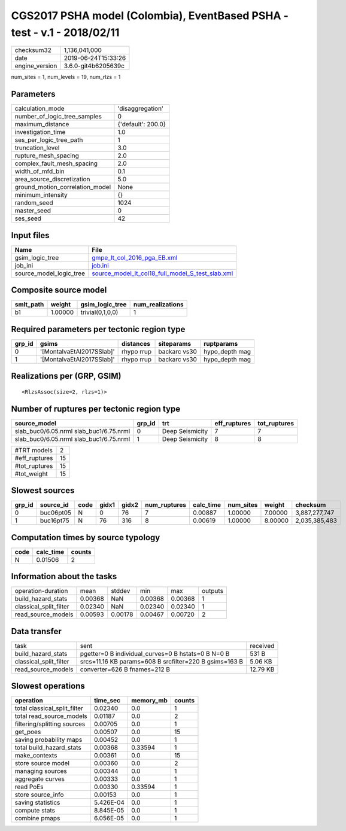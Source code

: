 CGS2017 PSHA model (Colombia), EventBased PSHA - test -  v.1 - 2018/02/11
=========================================================================

============== ===================
checksum32     1,136,041,000      
date           2019-06-24T15:33:26
engine_version 3.6.0-git4b6205639c
============== ===================

num_sites = 1, num_levels = 19, num_rlzs = 1

Parameters
----------
=============================== ==================
calculation_mode                'disaggregation'  
number_of_logic_tree_samples    0                 
maximum_distance                {'default': 200.0}
investigation_time              1.0               
ses_per_logic_tree_path         1                 
truncation_level                3.0               
rupture_mesh_spacing            2.0               
complex_fault_mesh_spacing      2.0               
width_of_mfd_bin                0.1               
area_source_discretization      5.0               
ground_motion_correlation_model None              
minimum_intensity               {}                
random_seed                     1024              
master_seed                     0                 
ses_seed                        42                
=============================== ==================

Input files
-----------
======================= ======================================================================================================
Name                    File                                                                                                  
======================= ======================================================================================================
gsim_logic_tree         `gmpe_lt_col_2016_pga_EB.xml <gmpe_lt_col_2016_pga_EB.xml>`_                                          
job_ini                 `job.ini <job.ini>`_                                                                                  
source_model_logic_tree `source_model_lt_col18_full_model_S_test_slab.xml <source_model_lt_col18_full_model_S_test_slab.xml>`_
======================= ======================================================================================================

Composite source model
----------------------
========= ======= ================ ================
smlt_path weight  gsim_logic_tree  num_realizations
========= ======= ================ ================
b1        1.00000 trivial(0,1,0,0) 1               
========= ======= ================ ================

Required parameters per tectonic region type
--------------------------------------------
====== ========================= ========== ============ ==============
grp_id gsims                     distances  siteparams   ruptparams    
====== ========================= ========== ============ ==============
0      '[MontalvaEtAl2017SSlab]' rhypo rrup backarc vs30 hypo_depth mag
1      '[MontalvaEtAl2017SSlab]' rhypo rrup backarc vs30 hypo_depth mag
====== ========================= ========== ============ ==============

Realizations per (GRP, GSIM)
----------------------------

::

  <RlzsAssoc(size=2, rlzs=1)>

Number of ruptures per tectonic region type
-------------------------------------------
======================================= ====== =============== ============ ============
source_model                            grp_id trt             eff_ruptures tot_ruptures
======================================= ====== =============== ============ ============
slab_buc0/6.05.nrml slab_buc1/6.75.nrml 0      Deep Seismicity 7            7           
slab_buc0/6.05.nrml slab_buc1/6.75.nrml 1      Deep Seismicity 8            8           
======================================= ====== =============== ============ ============

============= ==
#TRT models   2 
#eff_ruptures 15
#tot_ruptures 15
#tot_weight   15
============= ==

Slowest sources
---------------
====== ========= ==== ===== ===== ============ ========= ========= ======= =============
grp_id source_id code gidx1 gidx2 num_ruptures calc_time num_sites weight  checksum     
====== ========= ==== ===== ===== ============ ========= ========= ======= =============
0      buc06pt05 N    0     76    7            0.00887   1.00000   7.00000 3,887,277,747
1      buc16pt75 N    76    316   8            0.00619   1.00000   8.00000 2,035,385,483
====== ========= ==== ===== ===== ============ ========= ========= ======= =============

Computation times by source typology
------------------------------------
==== ========= ======
code calc_time counts
==== ========= ======
N    0.01506   2     
==== ========= ======

Information about the tasks
---------------------------
====================== ======= ======= ======= ======= =======
operation-duration     mean    stddev  min     max     outputs
build_hazard_stats     0.00368 NaN     0.00368 0.00368 1      
classical_split_filter 0.02340 NaN     0.02340 0.02340 1      
read_source_models     0.00593 0.00178 0.00467 0.00720 2      
====================== ======= ======= ======= ======= =======

Data transfer
-------------
====================== ====================================================== ========
task                   sent                                                   received
build_hazard_stats     pgetter=0 B individual_curves=0 B hstats=0 B N=0 B     531 B   
classical_split_filter srcs=11.16 KB params=608 B srcfilter=220 B gsims=163 B 5.06 KB 
read_source_models     converter=626 B fnames=212 B                           12.79 KB
====================== ====================================================== ========

Slowest operations
------------------
============================ ========= ========= ======
operation                    time_sec  memory_mb counts
============================ ========= ========= ======
total classical_split_filter 0.02340   0.0       1     
total read_source_models     0.01187   0.0       2     
filtering/splitting sources  0.00705   0.0       1     
get_poes                     0.00507   0.0       15    
saving probability maps      0.00452   0.0       1     
total build_hazard_stats     0.00368   0.33594   1     
make_contexts                0.00361   0.0       15    
store source model           0.00360   0.0       2     
managing sources             0.00344   0.0       1     
aggregate curves             0.00333   0.0       1     
read PoEs                    0.00330   0.33594   1     
store source_info            0.00153   0.0       1     
saving statistics            5.426E-04 0.0       1     
compute stats                8.845E-05 0.0       1     
combine pmaps                6.056E-05 0.0       1     
============================ ========= ========= ======